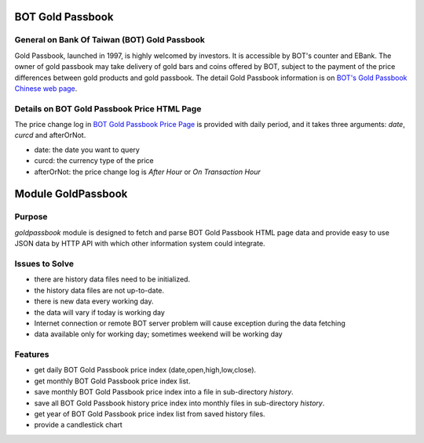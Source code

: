 
=================
BOT Gold Passbook
=================

General on Bank Of Taiwan (BOT) Gold Passbook
---------------------------------------------
Gold Passbook, launched in 1997, is highly welcomed by investors. It is accessible by BOT's counter and EBank. The owner of gold passbook may take delivery of gold bars and coins offered by BOT, subject to the payment of the price differences between gold products and gold passbook. The detail Gold Passbook information is on `BOT's Gold Passbook Chinese web page <http://www.bot.com.tw/gold/goldpassbook/pages/default.aspx>`_.

Details on BOT Gold Passbook Price HTML Page
--------------------------------------------
The price change log in `BOT Gold Passbook Price Page <http://rate.bot.com.tw/Pages/UIP005/UIP005INQ4.aspx>`_ is provided with daily period, 
and it takes three arguments: `date`, `curcd` and afterOrNot.

- date: the date you want to query
- curcd: the currency type of the price
- afterOrNot: the price change log is `After Hour` or `On Transaction Hour`

===================
Module GoldPassbook
===================

Purpose
-------

`goldpassbook` module is designed to fetch and parse BOT Gold Passbook HTML page data 
and provide easy to use JSON data by HTTP API with which other information system could
integrate.

Issues to Solve
---------------

- there are history data files need to be initialized.
- the history data files are not up-to-date.
- there is new data every working day.
- the data will vary if today is working day
- Internet connection or remote BOT server problem will cause exception during the data fetching
- data available only for working day; sometimes weekend will be working day

Features
--------

- get daily BOT Gold Passbook price index (date,open,high,low,close).
- get monthly BOT Gold Passbook price index list.
- save monthly BOT Gold Passbook price index into a file in sub-directory `history`.
- save all BOT Gold Passbook history price index into monthly files in sub-directory `history`.
- get year of BOT Gold Passbook price index list from saved history files.
- provide a candlestick chart
